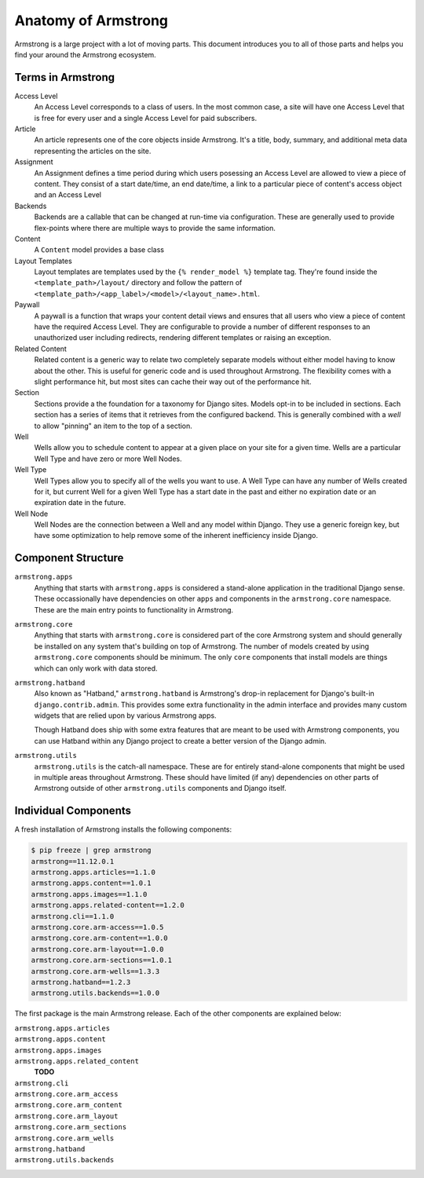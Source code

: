 .. _getting-start/anatomy:

Anatomy of Armstrong
====================
Armstrong is a large project with a lot of moving parts.  This document introduces you to all of those parts and helps you find your around the Armstrong ecosystem.


Terms in Armstrong
------------------
Access Level
    An Access Level corresponds to a class of users. In the most common case, a site will have one Access Level that is free for every user and a single Access Level for paid subscribers.

Article
    An article represents one of the core objects inside Armstrong.  It's a title, body, summary, and additional meta data representing the articles on the site.

Assignment
	An Assignment defines a time period during which users posessing an Access Level are allowed to view a piece of content. They consist of a start date/time, an end date/time, a link to a particular piece of content's access object and an Access Level

Backends
    Backends are a callable that can be changed at run-time via configuration.  These are generally used to provide flex-points where there are multiple ways to provide the same information.

Content
    A ``Content`` model provides a base class

Layout Templates
    Layout templates are templates used by the ``{% render_model %}`` template tag.  They're found inside the ``<template_path>/layout/`` directory and follow the pattern of ``<template_path>/<app_label>/<model>/<layout_name>.html``.

Paywall
	A paywall is a function that wraps your content detail views and ensures that all users who view a piece of content have the required Access Level. They are configurable to provide a number of different responses to an unauthorized user including redirects, rendering different templates or raising an exception.

Related Content
    Related content is a generic way to relate two completely separate models without either model having to know about the other.  This is useful for generic code and is used throughout Armstrong.  The flexibility comes with a slight performance hit, but most sites can cache their way out of the performance hit.

Section
    Sections provide a the foundation for a taxonomy for Django sites.  Models opt-in to be included in sections.  Each section has a series of items that it retrieves from the configured backend.  This is generally combined with a *well* to allow "pinning" an item to the top of a section.

Well
    Wells allow you to schedule content to appear at a given place on your site for a given time.  Wells are a particular Well Type and have zero or more Well Nodes.

Well Type
    Well Types allow you to specify all of the wells you want to use.  A Well Type can have any number of Wells created for it, but current Well for a given Well Type has a start date in the past and either no expiration date or an expiration date in the future.

Well Node
    Well Nodes are the connection between a Well and any model within Django.  They use a generic foreign key, but have some optimization to help remove some of the inherent inefficiency inside Django.


Component Structure
-------------------
``armstrong.apps``
    Anything that starts with ``armstrong.apps`` is considered a stand-alone application in the traditional Django sense.  These occassionally have dependencies on other ``apps`` and components in the ``armstrong.core`` namespace.  These are the main entry points to functionality in Armstrong.

``armstrong.core``
    Anything that starts with ``armstrong.core`` is considered part of the core Armstrong system and should generally be installed on any system that's building on top of Armstrong.  The number of models created by using ``armstrong.core`` components should be minimum.  The only ``core`` components that install models are things which can only work with data stored.

``armstrong.hatband``
    Also known as "Hatband," ``armstrong.hatband`` is Armstrong's drop-in replacement for Django's built-in ``django.contrib.admin``.  This provides some extra functionality in the admin interface and provides many custom widgets that are relied upon by various Armstrong apps.

    Though Hatband does ship with some extra features that are meant to be used with Armstrong components, you can use Hatband within any Django project to create a better version of the Django admin.

``armstrong.utils``
    ``armstrong.utils`` is the catch-all namespace.  These are for entirely stand-alone components that might be used in multiple areas throughout Armstrong.  These should have limited (if any) dependencies on other parts of Armstrong outside of other ``armstrong.utils`` components and Django itself.


Individual Components
---------------------
A fresh installation of Armstrong installs the following components:

.. TODO: update with each release
.. code-block:: bash

    $ pip freeze | grep armstrong
    armstrong==11.12.0.1
    armstrong.apps.articles==1.1.0
    armstrong.apps.content==1.0.1
    armstrong.apps.images==1.1.0
    armstrong.apps.related-content==1.2.0
    armstrong.cli==1.1.0
    armstrong.core.arm-access==1.0.5
    armstrong.core.arm-content==1.0.0
    armstrong.core.arm-layout==1.0.0
    armstrong.core.arm-sections==1.0.1
    armstrong.core.arm-wells==1.3.3
    armstrong.hatband==1.2.3
    armstrong.utils.backends==1.0.0

The first package is the main Armstrong release.  Each of the other components are explained below:

``armstrong.apps.articles``
    .. include:: ../../vendor/armstrong.apps.articles/README.rst
       :start-line: 2
       :end-before: Usage

``armstrong.apps.content``
    .. include:: ../../vendor/armstrong.apps.content/README.rst
       :start-line: 2
       :end-before: Usage

``armstrong.apps.images``
    .. include:: ../../vendor/armstrong.apps.images/README.rst
       :start-line: 2
       :end-before: Usage

``armstrong.apps.related_content``
    **TODO**

``armstrong.cli``
    .. include:: ../../vendor/armstrong.cli/README.rst
       :start-line: 2
       :end-before: Usage

``armstrong.core.arm_access``
    .. include:: ../../vendor/armstrong.core.arm_access/README.rst
       :start-line: 2
       :end-before: Usage

``armstrong.core.arm_content``
    .. include:: ../../vendor/armstrong.core.arm_access/README.rst
       :start-line: 2
       :end-before: Usage

``armstrong.core.arm_layout``
    .. include:: ../../vendor/armstrong.core.arm_layout/README.rst
       :start-line: 2
       :end-before: Usage

``armstrong.core.arm_sections``
    .. include:: ../../vendor/armstrong.core.arm_sections/README.rst
       :start-line: 2
       :end-before: Usage


``armstrong.core.arm_wells``
    .. include:: ../../vendor/armstrong.core.arm_wells/README.rst
       :start-line: 2
       :end-before: Usage

``armstrong.hatband``
    .. include:: ../../vendor/armstrong.core.arm_wells/README.rst
       :start-line: 2
       :end-before: Usage

``armstrong.utils.backends``
    .. include:: ../../vendor/armstrong.utils.backends/README.rst
       :start-line: 2
       :end-before: Usage
